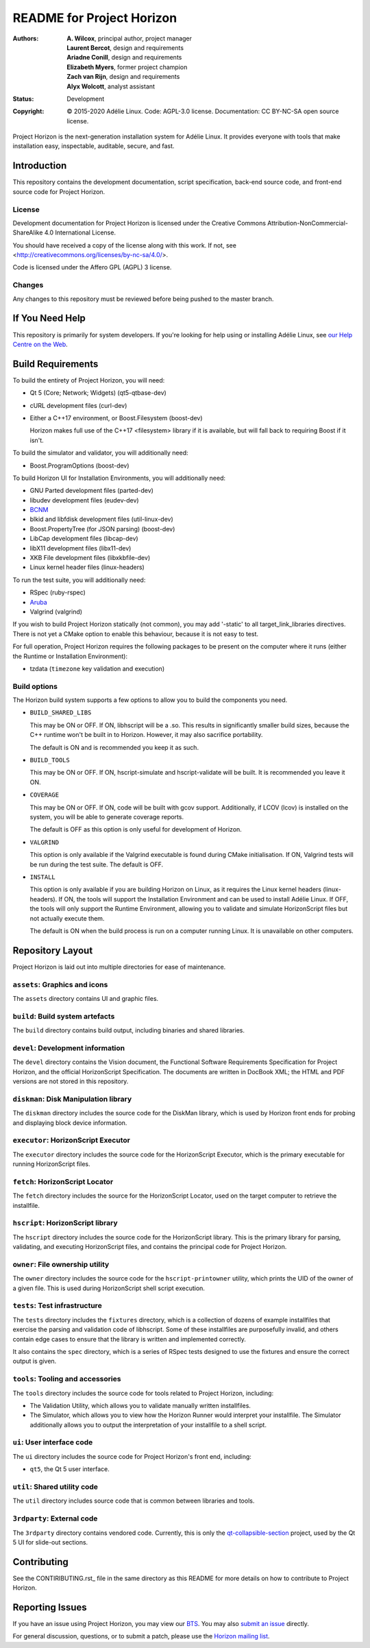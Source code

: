 ============================
 README for Project Horizon
============================
:Authors:
 * **A. Wilcox**, principal author, project manager
 * **Laurent Bercot**, design and requirements
 * **Ariadne Conill**, design and requirements
 * **Elizabeth Myers**, former project champion
 * **Zach van Rijn**, design and requirements
 * **Alyx Wolcott**, analyst assistant
:Status:
 Development
:Copyright:
 © 2015-2020 Adélie Linux.
 Code: AGPL-3.0 license.
 Documentation: CC BY-NC-SA open source license.


.. image:: https://code.foxkit.us/adelie/horizon/raw/master/assets/horizon-256.png
   :target: https://horizon.adelielinux.org/
   :align: center
   :alt: Project Horizon


Project Horizon is the next-generation installation system for Adélie Linux.
It provides everyone with tools that make installation easy, inspectable,
auditable, secure, and fast.

.. image:: https://img.shields.io/badge/chat-on%20IRC-blue.svg
   :target: ircs://irc.interlinked.me:6697/#Adelie-Support
   :alt: Chat with us on IRC: irc.interlinked.me #Adelie-Support

.. image:: https://img.shields.io/badge/license-AGPLv3-lightgrey.svg
   :target: LICENSE-code
   :alt: Licensed under AGPLv3

.. image:: https://img.shields.io/gitlab/pipeline/adelie/horizon?gitlab_url=https%3A%2F%2Fcode.foxkit.us%2F
   :target: https://code.foxkit.us/adelie/horizon/pipelines
   :alt: Click for build status

.. image:: https://code.foxkit.us/adelie/horizon/badges/master/coverage.svg
   :target: https://horizon.adelielinux.org/coverage/
   :alt: Click for code coverage report

.. image:: https://img.shields.io/codacy/grade/fcca720981ee4646aa7e5b4f2f124aa4.svg
   :target: https://app.codacy.com/project/awilfox/horizon/dashboard
   :alt: Codacy code grade: A



Introduction
============

This repository contains the development documentation, script specification,
back-end source code, and front-end source code for Project Horizon.


License
```````
Development documentation for Project Horizon is licensed under the
Creative Commons Attribution-NonCommercial-ShareAlike 4.0 International License.

You should have received a copy of the license along with this
work. If not, see <http://creativecommons.org/licenses/by-nc-sa/4.0/>.

Code is licensed under the Affero GPL (AGPL) 3 license.


Changes
```````
Any changes to this repository must be reviewed before being pushed to the
master branch.



If You Need Help
================

This repository is primarily for system developers.  If you're looking for
help using or installing Adélie Linux, see `our Help Centre on the Web`_.

.. _`our Help Centre on the Web`: https://help.adelielinux.org/



Build Requirements
==================

To build the entirety of Project Horizon, you will need:

* Qt 5 (Core; Network; Widgets) (qt5-qtbase-dev)

* cURL development files (curl-dev)

* Either a C++17 environment, or Boost.Filesystem (boost-dev)

  Horizon makes full use of the C++17 <filesystem> library if it is
  available, but will fall back to requiring Boost if it isn't.

To build the simulator and validator, you will additionally need:

* Boost.ProgramOptions (boost-dev)

To build Horizon UI for Installation Environments, you will additionally
need:

* GNU Parted development files (parted-dev)

* libudev development files (eudev-dev)

* `BCNM`_

* blkid and libfdisk development files (util-linux-dev)

* Boost.PropertyTree (for JSON parsing) (boost-dev)

* LibCap development files (libcap-dev)

* libX11 development files (libx11-dev)

* XKB File development files (libxkbfile-dev)

* Linux kernel header files (linux-headers)

To run the test suite, you will additionally need:

* RSpec (ruby-rspec)

* `Aruba`_

* Valgrind (valgrind)

If you wish to build Project Horizon statically (not common), you may add
'-static' to all target_link_libraries directives.  There is not yet a CMake
option to enable this behaviour, because it is not easy to test.

For full operation, Project Horizon requires the following packages to be
present on the computer where it runs (either the Runtime or Installation
Environment):

* tzdata (``timezone`` key validation and execution)

.. _`BCNM`: https://www.skarnet.org/software/bcnm/

.. _`Aruba`: https://github.com/cucumber/aruba


Build options
`````````````

The Horizon build system supports a few options to allow you to build the
components you need.

* ``BUILD_SHARED_LIBS``

  This may be ON or OFF.  If ON, libhscript will be a .so.  This results in
  significantly smaller build sizes, because the C++ runtime won't be built
  in to Horizon.  However, it may also sacrifice portability.

  The default is ON and is recommended you keep it as such.

* ``BUILD_TOOLS``

  This may be ON or OFF.  If ON, hscript-simulate and hscript-validate will
  be built.  It is recommended you leave it ON.

* ``COVERAGE``

  This may be ON or OFF.  If ON, code will be built with gcov support.
  Additionally, if LCOV (lcov) is installed on the system, you will be able
  to generate coverage reports.

  The default is OFF as this option is only useful for development of Horizon.

* ``VALGRIND``

  This option is only available if the Valgrind executable is found during
  CMake initialisation.  If ON, Valgrind tests will be run during the test
  suite.  The default is OFF.

* ``INSTALL``

  This option is only available if you are building Horizon on Linux, as it
  requires the Linux kernel headers (linux-headers).  If ON, the tools will
  support the Installation Environment and can be used to install Adélie
  Linux.  If OFF, the tools will only support the Runtime Environment,
  allowing you to validate and simulate HorizonScript files but not actually
  execute them.

  The default is ON when the build process is run on a computer running Linux.
  It is unavailable on other computers.



Repository Layout
=================

Project Horizon is laid out into multiple directories for ease of maintenance.

``assets``: Graphics and icons
``````````````````````````````
The ``assets`` directory contains UI and graphic files.


``build``: Build system artefacts
`````````````````````````````````
The ``build`` directory contains build output, including binaries and shared
libraries.


``devel``: Development information
``````````````````````````````````
The ``devel`` directory contains the Vision document, the Functional Software
Requirements Specification for Project Horizon, and the official HorizonScript
Specification.  The documents are written in DocBook XML; the HTML and PDF
versions are not stored in this repository.


``diskman``: Disk Manipulation library
``````````````````````````````````````
The ``diskman`` directory includes the source code for the DiskMan library,
which is used by Horizon front ends for probing and displaying block device
information.


``executor``: HorizonScript Executor
````````````````````````````````````
The ``executor`` directory includes the source code for the HorizonScript
Executor, which is the primary executable for running HorizonScript files.


``fetch``: HorizonScript Locator
````````````````````````````````
The ``fetch`` directory includes the source for the HorizonScript Locator,
used on the target computer to retrieve the installfile.


``hscript``: HorizonScript library
``````````````````````````````````
The ``hscript`` directory includes the source code for the HorizonScript
library.  This is the primary library for parsing, validating, and executing
HorizonScript files, and contains the principal code for Project Horizon.


``owner``: File ownership utility
`````````````````````````````````
The ``owner`` directory includes the source code for the ``hscript-printowner``
utility, which prints the UID of the owner of a given file.  This is used
during HorizonScript shell script execution.


``tests``: Test infrastructure
``````````````````````````````
The ``tests`` directory includes the ``fixtures`` directory, which is a
collection of dozens of example installfiles that exercise the parsing
and validation code of libhscript.  Some of these installfiles are
purposefully invalid, and others contain edge cases to ensure that the
library is written and implemented correctly.

It also contains the ``spec`` directory, which is a series of RSpec tests
designed to use the fixtures and ensure the correct output is given.


``tools``: Tooling and accessories
``````````````````````````````````
The ``tools`` directory includes the source code for tools related to Project
Horizon, including:

* The Validation Utility, which allows you to validate manually written
  installfiles.

* The Simulator, which allows you to view how the Horizon Runner would
  interpret your installfile.  The Simulator additionally allows you to
  output the interpretation of your installfile to a shell script.


``ui``: User interface code
```````````````````````````
The ``ui`` directory includes the source code for Project Horizon's front end,
including:

* ``qt5``, the Qt 5 user interface.


``util``: Shared utility code
`````````````````````````````
The ``util`` directory includes source code that is common between libraries
and tools.


``3rdparty``: External code
```````````````````````````
The ``3rdparty`` directory contains vendored code.  Currently, this is only
the qt-collapsible-section_ project, used by the Qt 5 UI for slide-out sections.

.. _qt-collapsible-section: https://github.com/Elypson/qt-collapsible-section



Contributing
============

See the CONTIRIBUTING.rst_ file in the same directory as this README for
more details on how to contribute to Project Horizon.

.. _CONTRIBUTING.rst: https://code.foxkit.us/adelie/horizon/blob/master/CONTRIBUTING.rst



Reporting Issues
================

If you have an issue using Project Horizon, you may view our BTS_.  You may
also `submit an issue`_ directly.

For general discussion, questions, or to submit a patch, please use the
`Horizon mailing list`_.

.. _BTS: https://bts.adelielinux.org/buglist.cgi?product=Horizon&resolution=---
.. _`submit an issue`: https://bts.adelielinux.org/enter_bug.cgi?product=Horizon
.. _`Horizon mailing list`: https://lists.adelielinux.org/postorius/lists/horizon.lists.adelielinux.org/

